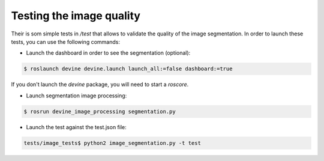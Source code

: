 Testing the image quality
#########################

Their is som simple tests in `/test` that allows to validate the quality of the image segmentation.
In order to launch these tests, you can use the following commands:


* Launch the dashboard in order to see the segmentation (optional):

.. code-block:: bash

    $ roslaunch devine devine.launch launch_all:=false dashboard:=true

If you don't launch the `devine` package, you will need to start a `roscore`.

* Launch segmentation image processing:

.. code-block:: bash

    $ rosrun devine_image_processing segmentation.py

* Launch the test against the test.json file:

.. code-block:: bash

    tests/image_tests$ python2 image_segmentation.py -t test


